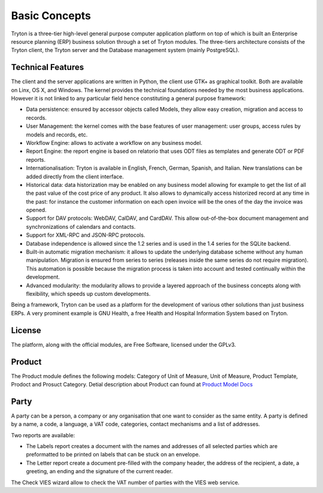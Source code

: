 Basic Concepts
==============

Tryton is a three-tier high-level general purpose computer application platform on top of which is built an Enterprise resource planning (ERP) business solution through a set of Tryton modules. The three-tiers architecture consists of the Tryton client, the Tryton server and the Database management system (mainly PostgreSQL).

Technical Features
----------------------------------------------------
The client and the server applications are written in Python, the client
use GTK+ as graphical toolkit. Both are available on Linx, OS X, and
Windows. The kernel provides the technical foundations needed by the most
business applications. However it is not linked to any particular field
hence constituting a general purpose framework:


* Data persistence: ensured by accessor objects called Models, they allow easy creation, migration and access to records.
* User Management: the kernel comes with the base features of user management: user groups, access rules by models and records, etc.
* Workflow Engine: allows to activate a workflow on any business model.
* Report Engine: the report engine is based on relatorio that uses ODT files as templates and generate ODT or PDF reports.
* Internationalisation: Tryton is available in English, French, German, Spanish, and Italian. New translations can be added directly from the client interface.
* Historical data: data historization may be enabled on any business model allowing for example to get the list of all the past value of the cost price of any product. It also allows to dynamically access historized record at any time in the past: for instance the customer information on each open invoice will be the ones of the day the invoice was opened.
* Support for DAV protocols: WebDAV, CalDAV, and CardDAV. This allow out-of-the-box document management and synchronizations of calendars and contacts.
* Support for XML-RPC and JSON-RPC protocols.
* Database independence is allowed since the 1.2 series and is used in the 1.4 series for the SQLite backend.
* Built-in automatic migration mechanism: it allows to update the underlying database scheme without any human manipulation. Migration is ensured from series to series (releases inside the same series do not require migration). This automation is possible because the migration process is taken into account and tested continually within the development.
* Advanced modularity: the modularity allows to provide a layered approach of the business concepts along with flexibility, which speeds up custom developments.

Being a framework, Tryton can be used as a platform for the development of various other solutions than just business ERPs. A very prominent example is GNU Health, a free Health and Hospital Information System based on Tryton.

License
------------------------------------------------------------
The platform, along with the official modules, are Free Software, licensed under the GPLv3.


Product
-------

The Product module defines the following models: Category of Unit of
Measure, Unit of Measure, Product Template, Prodoct and Prosuct Category.
Detial description about Product can found at `Product Model Docs <http://doc.tryton.org/1.2/modules/product/doc/>`_





Party
-----

A party can be a person, a company or any organisation that one want to consider as the same entity. A party is defined by a name, a code, a language, a VAT code, categories, contact mechanisms and a list of addresses.

Two reports are available:

* The Labels report creates a document with the names and addresses of all selected parties which are preformatted to be printed on labels that can be stuck on an envelope.
* The Letter report create a document pre-filled with the company header, the address of the recipient, a date, a greeting, an ending and the signature of the current reader.

The Check VIES wizard allow to check the VAT number of parties with the VIES web service.
